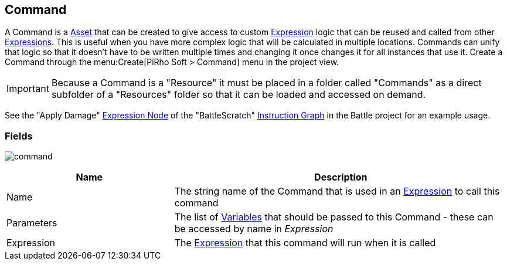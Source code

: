 [#manual/command]

## Command

A Command is a https://docs.unity3d.com/ScriptReference/ScriptableObject.html[Asset^] that can be created to give access to custom <<reference/expression.html,Expression>> logic that can be reused and called from other <<reference/expression.html,Expressions>>. This is useful when you have more complex logic that will be calculated in multiple locations. Commands can unify that logic so that it doesn't have to be written multiple times and changing it once changes it for all instances that use it. Create a Command through the menu:Create[PiRho Soft > Command] menu in the project view.

IMPORTANT: Because a Command is a "Resource" it must be placed in a folder called "Commands" as a direct subfolder of a "Resources" folder so that it can be loaded and accessed on demand.

See the "Apply Damage" <<manual/expression-node.html,Expression Node>> of the "BattleScratch" <<manual/instruction-graph.html,Instruction Graph>> in the Battle project for an example usage.

### Fields

image:command.png[]

[cols="1,2"]
|===
| Name	| Description

| Name	| The string name of the Command that is used in an <<reference/expression.html,Expression>> to call this command
| Parameters	| The list of <<reference/variable.html,Variables>> that should be passed to this Command - these can be accessed by name in _Expression_
| Expression	| The <<reference/expression.html,Expression>> that this command will run when it is called
|===

ifdef::backend-multipage_html5[]
<<reference/command.html,Reference>>
endif::[]